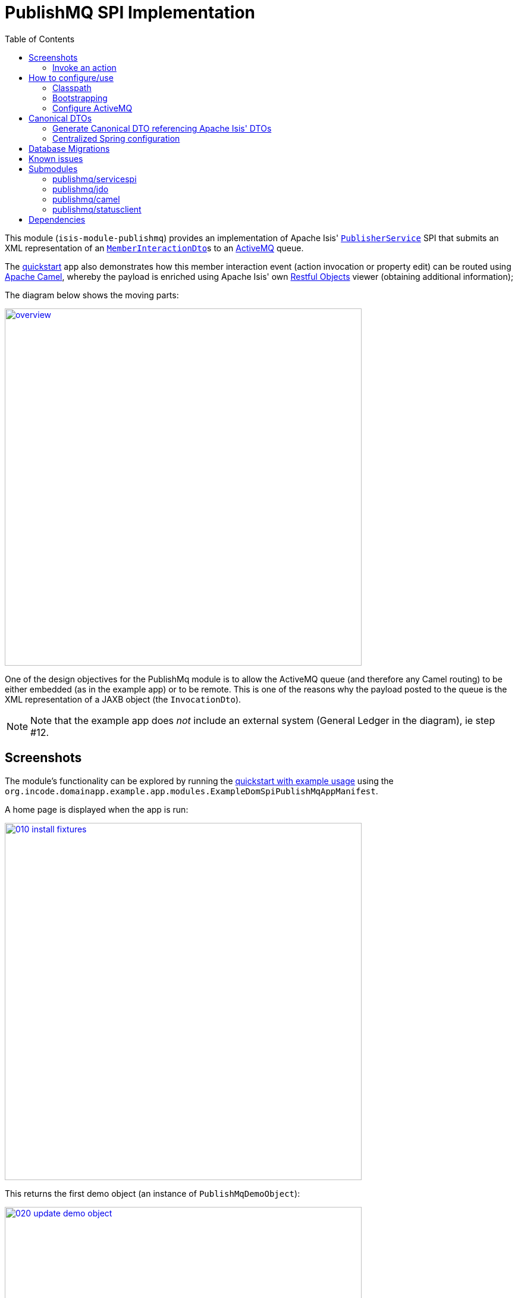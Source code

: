 [[spi-publishmq]]
= PublishMQ SPI Implementation
:_basedir: ../../../
:_imagesdir: images/
:generate_pdf:
:toc:

This module (`isis-module-publishmq`) provides an implementation of Apache Isis' link:http://isis.apache.org/guides/rgsvc/rgsvc.html#_rgsvc_persistence-layer-spi_PublisherService[`PublisherService`] SPI that submits an XML representation of an link:https://github.com/apache/isis/blob/master/core/schema/src/main/resources/org/apache/isis/schema/ixn/ixn.xsd[`MemberInteractionDto`]s to an link:http://activemq.apache.org[ActiveMQ] queue.

The xref:../../../quickstart/quickstart-with-example-usage.adoc#[quickstart] app also demonstrates how this member interaction event (action invocation or property edit) can be routed using link:http://camel.apache.org[Apache Camel], whereby the payload is enriched using Apache Isis' own link:http://isis.apache.org/guides/ug.html#_ug_restfulobjects-viewer[Restful Objects] viewer (obtaining additional information);

The diagram below shows the moving parts:

image::{_imagesdir}overview.png[width="600px",link="{_imagesdir}overview.png"]


One of the design objectives for the PublishMq module is to allow the ActiveMQ queue (and therefore any Camel routing) to be either embedded (as in the example app) or to be remote.
This is one of the reasons why the payload posted to the queue is the XML representation of a JAXB object (the `InvocationDto`).

[NOTE]
====
Note that the example app does _not_ include an external system (General Ledger in the diagram), ie step #12.
====





== Screenshots

The module's functionality can be explored by running the xref:../../../quickstart/quickstart-with-example-usage.adoc#[quickstart with example usage] using the `org.incode.domainapp.example.app.modules.ExampleDomSpiPublishMqAppManifest`.

A home page is displayed when the app is run:

image::{_imagesdir}010-install-fixtures.png[width="600px",link="{_imagesdir}010-install-fixtures.png"]

This returns the first demo object (an instance of `PublishMqDemoObject`):

image::{_imagesdir}020-update-demo-object.png[width="600px",link="{_imagesdir}020-update-demo-object.png"]


=== Invoke an action

The `updateName()` action is defined as:

[source,java]
----
@Action(
    semantics = SemanticsOf.IDEMPOTENT,
    publishing = Publishing.ENABLED     // <1>
)
public PublishMqDemoObject updateName(
        @ParameterLayout(named="Name") final String name) {
    setName(name);
    return this;
}
----
<1> invocations of this action will be published to the configured implementation of `PublishingService`.


Invoke the action:

image::{_imagesdir}030-update-demo-object.png[width="600px",link="{_imagesdir}030-update-demo-object.png"]


the value of the `name` property should, of course, be updated:

image::images/040-demo-object-updated.png[width="600px",link="images/040-demo-object-updated.png"]

From the activity menu the published events (also persisted as entities) can be inspected:

image::images/042-view-published-events.png[width="600px",link="images/042-view-published-events.png"]

\... one of which is to update the name:

image::images/046-publish-name.png[width="600px",link="images/046-publish-name.png"]

The published entity contains XML which captures the details of the member interaction:

image::images/048-published-event.png[width="600px",link="images/048-published-event.png"]



== How to configure/use

You can either use this module "out-of-the-box", or you can fork this repo and extend to your own requirements.

The module itself consists of several submodules:

* the `publishmq-dom-servicespi` submodule

+
which contains the `PublishingService` SPI implementation that actually publishes to an ActiveMQ queue

* the (optional, but recommended) `publishmq-dom-jdo` submodule

+
which allows published events to be persisted as `PublishedEvent` entities

* the (optional) `publishmq-dom-camel` submodule

+
which provides utility class to help route messages

* the (optional) `publishmq-dom-statusclient`

+
that provides utility classes to log status messages with the originating system via the RestfulObjects viewer's REST API.




=== Classpath

Update your classpath:

* by adding importing the parent module's dependency into in your parent module's `pom.xml`: +
+
[source,xml]
----
<dependencyManagement>
    <dependencies>
        <dependency>
            <groupId>org.isisaddons.module.publishmq</groupId>
            <artifactId>isis-module-publishmq-dom</artifactId>
            <version>${incode-platform.version}</version>
            <type>pom</type>
            <scope>import</scope>
        </dependency>
        ...
    </dependencies>
</dependencyManagement>
----
+
where `incode-platform.version` property is set appropriately for the version

* by adding the `-dom-servicespi` dependency in your project's `dom` module's `pom.xml`: +
+
[source,xml]
----
<dependencies>
    <dependency>
        <groupId>org.isisaddons.module.publishmq</groupId>
        <artifactId>isis-module-publishmq-dom-servicespi</artifactId>
    </dependency>
    ...
</dependencies>
----

* (if you are using Camel for routing and want to use the `AddExchangeHeaders` utility class) by adding (in the appropriate module within your app) the dependency: +
+
[source,xml]
----
<dependencies>
    <dependency>
        <groupId>org.isisaddons.module.publishmq</groupId>
        <artifactId>isis-module-publishmq-dom-camel</artifactId>
    </dependency>
    ...
</dependencies>
----


[TIP]
====
Note that the xref:../../../quickstart/quickstart-with-embedded-camel.adoc#[quickstart with embedded camel] configures this already, so use as a guide if need be.
====


Check for later releases by searching http://search.maven.org/#search|ga|1|isis-module-publishmq-dom[Maven Central Repo].

For instructions on how to use the latest `-SNAPSHOT`, see the xref:../../../pages/contributors-guide/contributors-guide.adoc#[contributors guide].




=== Bootstrapping

In the `AppManifest`, update its `getModules()` method, eg:

[source,xml]
----
    @Override
    public List<Class<?>> getModules() {
        return Arrays.asList(
                ...
                org.isisaddons.module.publishmq.PublishMqModule.class,
                ...
        );
    }
----

You might also need to specify the package for any new services that you have written, eg implementation of `ContentNegotiationService` or similar.


=== Configure ActiveMQ

Configure ActiveMQ so that the publishing service implementation can post to a queue called `memberInteractionsQueue`.

In the xref:../../../quickstart/quickstart-with-embedded-camel.adoc#[quickstart with embedded camel] app this is done using Spring (link:webapp/src/main/resources/activemq-config.xml[activemq-config.xml]):
+
[source,xml]
----
<beans
  xmlns="http://www.springframework.org/schema/beans"
  xmlns:xsi="http://www.w3.org/2001/XMLSchema-instance"
  xsi:schemaLocation="http://www.springframework.org/schema/beans http://www.springframework.org/schema/beans/spring-beans.xsd
  http://activemq.apache.org/schema/core http://activemq.apache.org/schema/core/activemq-core.xsd">
    <broker xmlns="http://activemq.apache.org/schema/core"
            brokerName="broker"
            dataDirectory="${activemq.data}"
            useShutdownHook="false"
            useJmx="true"
            >
        ...
        <destinations>
            <queue physicalName="memberInteractionsQueue"/>
        </destinations>
        ...
    </broker>
</beans>
----

This is bootstrapped in the `web.xml`:

[source,xml]
----
<listener>
    <listener-class>org.springframework.web.context.ContextLoaderListener</listener-class>
</listener>
<context-param>
    <param-name>contextConfigLocation</param-name>
    <param-value>
        classpath:activemq-config.xml
    </param-value>
</context-param>
----




== Canonical DTOs

The xref:../../../quickstart/quickstart-with-embedded-camel.adoc#[quickstart with embedded camel] app contains a few other little tricks that may be useful if you are looking to deploy a similar architecture for your own application.


=== Generate Canonical DTO referencing Apache Isis' DTOs

As of 1.13.0 Apache Isis includes the link:http://isis.apache.org/schema/ixn/ixn.xsd[`ixn.xsd`] (member interaction) schema (replacing and generalizing the `aim.xsd` provided from 1.9.0 through 1.12.x).
The `PublishingServiceMq` uses this `ixn.xsd` schema (or rather, its Java JAXB equivalent, `InteractionDto`), directly.

The similar `common.xsd` is _also_ used by the demo app in the construction of its own canonical `DemoObjectDto` (use of `OidDto` to represent a bookmark to a published domain object).


=== Centralized Spring configuration

In the example app Spring is used to bootstrap ActiveMQ (link:webapp/src/main/resources/activemq-config.xml[`activemq-config.xml`]), and Camel (link:fixture/routing/src/main/resources/camel-config.xml[`camel-config.xml`]), and also the fake SOAP Subscriber (link:webapp/src/main/resources/externalSystemFakeServer-config.xml[`externalSystemFakeServer-config.xml`]).
The configuration for all is centralized through a propertyPlaceholderConfigurer bean (defined in link:webapp/src/main/resources/propertyPlaceholderConfigurer-config.xml#L23[`propertyPlaceholderConfigurer-config.xml`]).
The location of the property file is specified in the link:webapp/src/main/webapp/WEB-INF/web.xml#L44[`web.xml`]:

[source,xml]
----
<context-param>
    <param-name>spring.config.file</param-name>
    <param-value>classpath:spring.properties</param-value>
</context-param>
----

where link:webapp/src/main/resources/spring.properties[`spring.properties`] is:

[source,ini]
----
activemq.data=activemq-data
enrichWithCanonicalDto.base=http://localhost:8080/restful/
enrichWithCanonicalDto.username=sven
enrichWithCanonicalDto.password=pass
updateExternalSystemAdapter.endpointAddress=http://localhost:8080/soap/ExternalSystemAdapter/DemoObject
----

If necessary the location of this config file can be overridden; see link:http://isis.apache.org/guides/ug.html#_ug_deployment_externalized-configuration[this topic] in the Apache Isis user guide.






== Database Migrations

* https://github.com/incodehq/incode-platform/issues/88[#88] - add sequence to StatusMessage.
+
Search for `issue-88-add-sequence-to-StatusMessage-pk.sql` in this repo.

* https://github.com/incodehq/incode-platform/issues/89[#89] - change order of PublishedEvent pk
+
Search for `issue-89-change-order-of-PublishedEvent-pk.sql` in this repo.



== Known issues


None known at this time.





== Submodules

The publishmq module actually consists of four distinct submodules, which can be used to some extend independently.

=== publishmq/servicespi

Maven can report modules dependencies of this submodule using:

[source,bash]
----
mvn dependency:list -o -pl modules/spi/publishmq/impl/servicespi -D excludeTransitive=true
----

which, excluding Incode Platform and Apache Isis modules, returns these compile/runtime dependencies:

[source,bash]
----
org.apache.activemq:activemq-all:jar:5.11.1
----

For further details on 3rd-party dependencies, see:

* link:http://activemq.apache.org[Apache ActiveMQ]



=== publishmq/jdo

This submodule can be considered optional (though its use _is_ recommended).
If not included then published messages are simply not persisted as JDO entities.


Maven can report modules dependencies of this submodule using:

[source,bash]
----
mvn dependency:list -o -pl modules/spi/publishmq/impl/jdo -D excludeTransitive=true
----

which, excluding Incode Platform and Apache Isis modules, returns these compile/runtime dependencies:

[source,bash]
----
org.slf4j:slf4j-api:jar:1.7.21
----

From the Incode Platform it uses:

* `publishmq/servicespi` submodule, above.



For further details on 3rd-party dependencies, see:

* link:https://www.slf4j.org/[Slf4J]




=== publishmq/camel

This submodule is considered optional because it merely provides a supporting utility class (`AddExchangeHeaders`).

Maven can report modules dependencies of this submodule using:

[source,bash]
----
mvn dependency:list -o -pl modules/spi/publishmq/impl/camel -D excludeTransitive=true
----

which, excluding Apache Isis modules, returns these compile/runtime dependencies:

[source,bash]
----
org.apache.camel:camel-core:jar:2.15.2
org.apache.camel:camel-spring:jar:2.15.2
org.apache.camel:camel-spring-javaconfig:jar:2.15.2
org.apache.camel:camel-jms:jar:2.15.2
----

For further details on 3rd-party dependencies, see:

* link:https://camel.apache.org/[Apache Camel]



=== publishmq/statusclient

This submodule is considered optional; it provides the mechanism for a beans within a Camel route to report status back to the originating system via the RestfulObjects viewer's REST API.

[NOTE]
====
Using the status client requires the originating system to have configured `publishmq/jdo` to persist the status messages.
====

Maven can report modules dependencies of this submodule using:

[source,bash]
----
mvn dependency:list -o -pl modules/spi/publishmq/impl/statusclient -D excludeTransitive=true
----

which, excluding Apache Isis modules, returns these compile/runtime dependencies:

[source,bash]
----
org.slf4j:slf4j-api:jar:1.7.21
org.jboss.spec.javax.ws.rs:jboss-jaxrs-api_2.0_spec:jar:1.0.0.Final
com.fasterxml.jackson.core:jackson-databind:jar:2.8.0
----

For further details on 3rd-party dependencies, see:

* link:https://www.slf4j.org/[Slf4J]
* link:https://github.com/FasterXML/jackson/[Jackson]





== Dependencies

In addition to Apache Isis, this module also depends upon:

* link:http://activemq.apache.org[ActiveMQ]

* (optional) link:http://camel.apache.org[Camel] +
+
